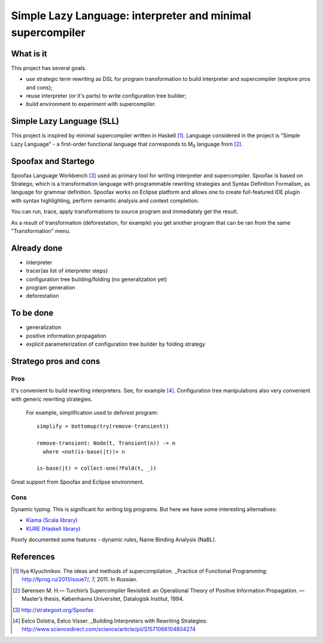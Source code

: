 ===========================================================
Simple Lazy Language: interpreter and minimal supercompiler
===========================================================

What is it
----------
This project has several goals.

* use strategic term rewriting as DSL for program transformation to build interpreter and supercompiler (explore pros and cons);
* reuse interpreter (or it's parts) to write configuration tree builder;
* build environment to experiment with supercompiler.

Simple Lazy Language (SLL)
--------------------------
This project is inspired by minimal supercompiler written in Haskell [1]_. Language considered in the project is "Simple Lazy Language" - a first-order functional language that corresponds to M\ :sub:`0` \ language from [2]_.

Spoofax and Startego
--------------------
Spoofax Language Workbench [3]_ used as primary tool for writing interpreter and supercompiler. Spoofax is based on Stratego, which is a transformation language with programmable rewriting strategies and Syntax Definition Formalism, as language for grammar definition.
Spoofax works on Eclipse platform and allows one to create full-featured IDE plugin with syntax highlighting, perform semantic analysis and context completion.

.. image:: /ib_soft/stratego-sll/raw/default/media/sll-editor.png

You can run, trace, apply transformations to source program and immediately get the result.

.. image:: /ib_soft/stratego-sll/raw/default/media/sll-editor-run.png
.. image:: /ib_soft/stratego-sll/raw/default/media/sll-editor-deforest.png

As a result of transformation (deforestation, for example) you get another program that can be ran from the same "Transformation" menu.

Already done
------------
* interpreter
* tracer(as list of interpreter steps)
* configuration tree building/folding (no generalization yet)
* program generation
* deforestation

To be done
----------
* generalization
* positive information propagation
* explicit parameterization of configuration tree builder by folding strategy

Stratego pros and cons
----------------------
Pros
~~~~
It's convenient to build rewriting interpreters. See, for example [4]_.
Configuration tree manipulations also very convenient with generic rewriting strategies.

   For example, simplification used to deforest program::

      simplify = bottomup(try(remove-transient))

      remove-transient: Node(t, Transient(n)) -> n
        where <not(is-base(|t))> n

      is-base(|t) = collect-one(?Fold(t, _))

Great support from Spoofax and Eclipse environment.

Cons
~~~~

Dynamic typing. This is significant for writing big programs.
But here we have some interesting alternatives:

* `Kiama (Scala library) <http://code.google.com/p/kiama/>`_
* `KURE (Haskell library) <http://hackage.haskell.org/package/kure>`_

Poorly documented some features - dynamic rules, Name Binding Analysis (NaBL).

References
----------
.. [1] Ilya Klyuchnikov. The ideas and methods of supercompilation. _Practice of Functional Programming: http://fprog.ru/2011/issue7/, 7, 2011. In Russian.
.. [2] Sørensen M. H.— Turchin’s Supercompiler Revisited: an Operational Theory of Positive Information Propagation. — Master’s thesis, Københavns Universitet, Datalogisk Institut, 1994.
.. [3] http://strategoxt.org/Spoofax
.. [4] Eelco Dolstra, Eelco Visser. _Building Interpreters with Rewriting Strategies: http://www.sciencedirect.com/science/article/pii/S1571066104804274